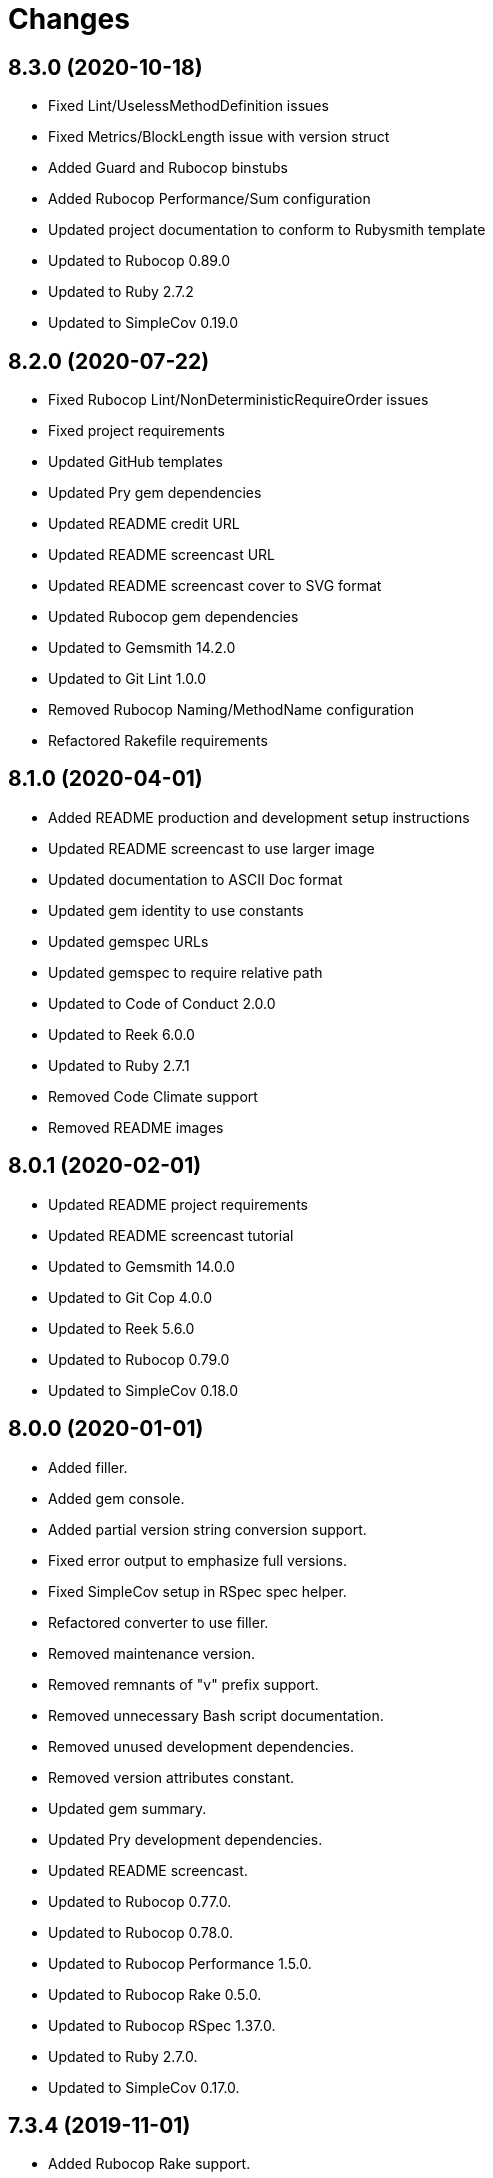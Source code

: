 = Changes

== 8.3.0 (2020-10-18)

* Fixed Lint/UselessMethodDefinition issues
* Fixed Metrics/BlockLength issue with version struct
* Added Guard and Rubocop binstubs
* Added Rubocop Performance/Sum configuration
* Updated project documentation to conform to Rubysmith template
* Updated to Rubocop 0.89.0
* Updated to Ruby 2.7.2
* Updated to SimpleCov 0.19.0

== 8.2.0 (2020-07-22)

* Fixed Rubocop Lint/NonDeterministicRequireOrder issues
* Fixed project requirements
* Updated GitHub templates
* Updated Pry gem dependencies
* Updated README credit URL
* Updated README screencast URL
* Updated README screencast cover to SVG format
* Updated Rubocop gem dependencies
* Updated to Gemsmith 14.2.0
* Updated to Git Lint 1.0.0
* Removed Rubocop Naming/MethodName configuration
* Refactored Rakefile requirements

== 8.1.0 (2020-04-01)

* Added README production and development setup instructions
* Updated README screencast to use larger image
* Updated documentation to ASCII Doc format
* Updated gem identity to use constants
* Updated gemspec URLs
* Updated gemspec to require relative path
* Updated to Code of Conduct 2.0.0
* Updated to Reek 6.0.0
* Updated to Ruby 2.7.1
* Removed Code Climate support
* Removed README images

== 8.0.1 (2020-02-01)

* Updated README project requirements
* Updated README screencast tutorial
* Updated to Gemsmith 14.0.0
* Updated to Git Cop 4.0.0
* Updated to Reek 5.6.0
* Updated to Rubocop 0.79.0
* Updated to SimpleCov 0.18.0

== 8.0.0 (2020-01-01)

* Added filler.
* Added gem console.
* Added partial version string conversion support.
* Fixed error output to emphasize full versions.
* Fixed SimpleCov setup in RSpec spec helper.
* Refactored converter to use filler.
* Removed maintenance version.
* Removed remnants of "v" prefix support.
* Removed unnecessary Bash script documentation.
* Removed unused development dependencies.
* Removed version attributes constant.
* Updated gem summary.
* Updated Pry development dependencies.
* Updated README screencast.
* Updated to Rubocop 0.77.0.
* Updated to Rubocop 0.78.0.
* Updated to Rubocop Performance 1.5.0.
* Updated to Rubocop Rake 0.5.0.
* Updated to Rubocop RSpec 1.37.0.
* Updated to Ruby 2.7.0.
* Updated to SimpleCov 0.17.0.

== 7.3.4 (2019-11-01)

* Added Rubocop Rake support.
* Updated to RSpec 3.9.0.
* Updated to Rake 13.0.0.
* Updated to Rubocop 0.75.0.
* Updated to Rubocop 0.76.0.
* Updated to Ruby 2.6.5.

== 7.3.3 (2019-09-01)

* Updated README screencast tutorial.
* Updated to Rubocop 0.73.0.
* Updated to Rubocop Performance 1.4.0.
* Updated to Ruby 2.6.4.
* Refactored RSpec helper support requirements.
* Refactored structs to use hash-like syntax.

== 7.3.2 (2019-06-01)

* Fixed RSpec/ContextWording issues.
* Updated Reek configuration to disable IrresponsibleModule.
* Updated contributing documentation.
* Updated to Gemsmith 13.5.0.
* Updated to Git Cop 3.5.0.
* Updated to Reek 5.4.0.
* Updated to Rubocop 0.69.0.
* Updated to Rubocop Performance 1.3.0.
* Updated to Rubocop RSpec 1.33.0.

== 7.3.1 (2019-05-01)

* Added Rubocop Performance gem.
* Added Ruby warnings to RSpec helper.
* Added project icon to README.
* Updated RSpec helper to verify constant names.
* Updated to Code Quality 4.0.0.
* Updated to Rubocop 0.67.0.
* Updated to Ruby 2.6.3.

== 7.3.0 (2019-04-01)

* Fixed Rubocop Style/MethodCallWithArgsParentheses issues.
* Updated to Ruby 2.6.2.
* Removed RSpec standard output/error suppression.

== 7.2.0 (2019-02-17)

* Fixed Rubocop RSpec/DescribeClass issue.
* Fixed version comparability.
* Refactored converter to construct on an object.
* Refactored version string to leverage array implementation.

== 7.1.0 (2019-02-01)

* Updated to Gemsmith 13.0.0.
* Updated to Git Cop 3.0.0.
* Updated to Rubocop 0.63.0.
* Updated to Ruby 2.6.1.
* Refactored version object as a struct.

== 7.0.0 (2019-01-01)

* Fixed Circle CI cache for Ruby version.
* Fixed Markdown ordered list numbering.
* Fixed Rubocop RSpec/DescribeClass issue.
* Fixed Rubocop RSpec/NamedSubject issues.
* Fixed Rubocop RSpec/NotToNot issues.
* Fixed Rubocop RSpec/RepeatedExample issue.
* Fixed Rubocop RSpec/VerifiedDoubles issue.
* Fixed Rubocop Style/AccessModifierDeclarations issue.
* Fixed Rubocop `Layout/EmptyLineAfterGuardClause` errors.
* Added Circle CI Bundler cache.
* Added Rubocop RSpec gem.
* Added freeze to version initializer.
* Updated Circle CI Code Climate test reporting.
* Updated to Contributor Covenant Code of Conduct 1.4.1.
* Updated to RSpec 3.8.0.
* Updated to Rubocop 0.62.0.
* Updated to Ruby 2.6.0.

== 6.0.0 (2018-07-01)

* Updated Semantic Versioning links to be HTTPS.
* Updated project changes to use semantic versions.
* Updated to Gemsmith 12.0.0.
* Updated to Git Cop 2.2.0.
* Updated to Reek 5.0.
* Updated to Rubocop 0.57.0.
* Removed (disabled) Rubocop Style/AccessModifierDeclarations cop.
* Removed Version `.keys` and `.delimiter` methods.
* Removed version string pattern.

== 5.2.0 (2018-04-01)

* Fixed spacing between aliased methods.
* Added gemspec metadata for source, changes, and issue tracker URLs.
* Updated to Ruby 2.5.1.
* Removed Circle CI Bundler cache.
* Refactored temp dir shared context as a pathname.

== 5.1.0 (2018-03-21)

* Updated error class descriptions.
* Removed version label.
* Refactored Rubocop Naming/MethodName exclusion.

== 5.0.0 (2018-03-19)

* Fixed gemspec issues with missing gem signing key/certificate.
* Updated README license information.
* Updated gem dependencies.
* Updated screencast tutorial.
* Updated to Circle CI 2.0.0 configuration.
* Updated to Rubocop 0.53.0.
* Removed Gemnasium support.
* Removed Patreon badge from README.
* Removed optional `v` prefix to versions.

== 4.0.1 (2018-01-01)

* Updated to Gemsmith 11.0.0.

== 4.0.0 (2018-01-01)

* Updated Code Climate badges.
* Updated Code Climate configuration to Version 2.0.0.
* Updated to Ruby 2.4.3.
* Updated to Rubocop 0.52.0.
* Updated to Ruby 2.5.0.
* Removed documentation for secure installs.
* Updated to Apache 2.0 license.
* Refactored code to use Ruby 2.5.0 `Array#append` syntax.

== 3.3.1 (2017-11-19)

* Updated to Git Cop 1.7.0.
* Updated to Rake 12.3.0.

== 3.3.0 (2017-10-29)

* Added Bundler Audit gem.
* Added dynamic formatting of RSpec output.
* Updated to Gemsmith 10.2.0.
* Updated to Rubocop 0.50.0.
* Updated to Rubocop 0.51.0.
* Updated to Ruby 2.4.2.
* Removed Pry State gem.

== 3.2.0 (2017-07-16)

* Added Circle CI support.
* Added Git Cop code quality task.
* Updated CONTRIBUTING documentation.
* Updated GitHub templates.
* Updated README headers.
* Updated gem dependencies.
* Updated to Awesome Print 1.8.0.
* Updated to Gemsmith 10.0.0.
* Removed Travis CI support.

== 3.1.0 (2017-05-06)

* Fixed Travis CI configuration to not update gems.
* Added code quality Rake task.
* Updated Guardfile to always run RSpec with documentation format.
* Updated README semantic versioning order.
* Updated RSpec configuration to output documentation when running.
* Updated RSpec spec helper to enable color output.
* Updated Rubocop configuration.
* Updated Rubocop to import from global configuration.
* Updated contributing documentation.
* Updated to Gemsmith 9.0.0.
* Updated to Ruby 2.4.1.
* Removed Code Climate code comment checks.
* Removed `.bundle` directory from `.gitignore`.

== 3.0.0 (2017-01-22)

* Updated Rubocop Metrics/LineLength to 100 characters.
* Updated Rubocop Metrics/ParameterLists max to three.
* Updated Travis CI configuration to use latest RubyGems version.
* Updated gemspec to require Ruby 2.4.0 or higher.
* Updated to Rubocop 0.47.
* Updated to Ruby 2.4.0.
* Removed Rubocop Style/Documentation check.

== 2.2.0 (2016-12-18)

* Fixed Rakefile support for RSpec, Reek, Rubocop, and SCSS Lint.
* Added `Gemfile.lock` to `.gitignore`.
* Updated Travis CI configuration to use defaults.
* Updated gem dependencies.
* Updated to Gemsmith 8.2.x.
* Updated to Rake 12.x.x.
* Updated to Rubocop 0.46.x.
* Updated to Ruby 2.3.2.
* Updated to Ruby 2.3.3.

== 2.1.0 (2016-11-13)

* Added Code Climate engine support.
* Added Reek support.
* Updated to Code Climate Test Reporter 1.0.0.
* Updated to Gemsmith 8.0.0.

== 2.0.0 (2016-11-01)

* Fixed Bash script header to dynamically load correct environment.
* Fixed Rakefile to safely load Gemsmith tasks.
* Fixed negative number check.
* Added frozen string literal pragma.
* Updated README to mention "Ruby" instead of "MRI".
* Updated README versioning documentation.
* Updated RSpec temp directory to use Bundler root path.
* Updated gemspec with conservative versions.
* Updated to Bundler 1.13.
* Updated to Gemsmith 7.7.0.
* Updated to RSpec 3.5.0.
* Updated to Rubocop 0.44.
* Removed CHANGELOG.md (use CHANGES.md instead).
* Removed Rake console task.
* Removed deprecated conversion error message strings.
* Removed gemspec description.
* Removed rb-fsevent development dependency from gemspec.
* Removed terminal notifier gems from gemspec.
* Removed unused "vendor" folder from gemspec.
* Refactored RSpec spec helper configuration.
* Refactored gemspec to use default security keys.

== 1.2.0 (2016-05-10)

* Fixed README screencast thumbnail.
* Fixed issue with array parameters being modified.
* Added version delimiter class method.
* Updated Rubocop PercentLiteralDelimiters and AndOr styles.
* Updated to Ruby 2.3.1.

== 1.1.0 (2016-04-03)

* Added GitHub issue and pull request templates.
* Added deprecations to `Versionaire::Errors::Conversion` messages.
* Added version conversion failure messages.
* Updated version conversion error messages.
* Refactored version converter.

== 1.0.0 (2016-03-26)

* Fixed conversion function format.
* Added Code Climate test coverage key to Travis CI configuration.
* Added Ruby 2.3+ requirements.
* Added bond, wirb, hirb, and awesome_print development dependencies.
* Added missing frozen string literal support.
* Added screencast to README.
* Updated README equality, conversion, and math documentation.
* Updated gemspec summary and description.
* Refactored `Version.format` as `Version.string_format`.
* Refactored conversion function.
* Refactored version format regular expression for readability.

== 0.1.0 (2016-03-19)

* Initial version.
